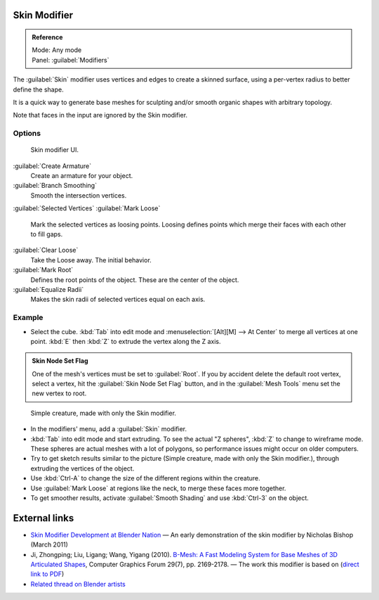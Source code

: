 
Skin Modifier
=============

.. admonition:: Reference
   :class: refbox

   | Mode:     Any mode
   | Panel:    :guilabel:`Modifiers`


The :guilabel:`Skin` modifier uses vertices and edges to create a skinned surface,
using a per-vertex radius to better define the shape.

It is a quick way to generate base meshes for sculpting and/or smooth organic shapes with
arbitrary topology.

Note that faces in the input are ignored by the Skin modifier.

Options
-------

.. figure:: /images/Doc-skin-ui.jpg
   :width: 300px
   :figwidth: 300px

   Skin modifier UI.


:guilabel:`Create Armature`
   Create an armature for your object.
:guilabel:`Branch Smoothing`
   Smooth the intersection vertices.

:guilabel:`Selected Vertices`
:guilabel:`Mark Loose`
   Mark the selected vertices as loosing points. Loosing defines points which merge their faces with each other to fill gaps.
:guilabel:`Clear Loose`
   Take the Loose away. The initial behavior.

:guilabel:`Mark Root`
   Defines the root points of the object. These are the center of the object.

:guilabel:`Equalize Radii`
   Makes the skin radii of selected vertices equal on each axis.


Example
-------

- Select the cube. :kbd:`Tab` into edit mode and :menuselection:`[Alt][M] --> At Center` to merge all vertices at one point. :kbd:`E` then :kbd:`Z` to extrude the vertex along the Z axis.

.. admonition:: Skin Node Set Flag
   :class: note

   One of the mesh's vertices must be set to :guilabel:`Root`\ .  If you by accident delete the default root vertex, select a vertex, hit the :guilabel:`Skin Node Set Flag` button, and in the :guilabel:`Mesh Tools` menu set the new vertex to root.


.. figure:: /images/Skin-header-00.jpg

   Simple creature, made with only the Skin modifier.


- In the modifiers' menu, add a :guilabel:`Skin` modifier.
- :kbd:`Tab` into edit mode and start extruding.  To see the actual "Z spheres", :kbd:`Z` to change to wireframe mode.  These spheres are actual meshes with a lot of polygons, so performance issues might occur on older computers.
- Try to get  sketch results similar to the picture (Simple creature, made with only the Skin modifier.), through extruding the vertices of the object.
- Use :kbd:`Ctrl-A` to change the size of the different regions within the creature.
- Use :guilabel:`Mark Loose` at regions like the neck, to merge these faces more together.
- To get smoother results, activate :guilabel:`Smooth Shading` and use :kbd:`Ctrl-3` on the object.


External links
==============

- `Skin Modifier Development at Blender Nation <http://www.blendernation.com/2011/03/11/skin-modifier-development/>`__ — An early demonstration of the skin modifier by Nicholas Bishop (March 2011)
- Ji, Zhongping; Liu, Ligang; Wang, Yigang (2010). `B-Mesh: A Fast Modeling System for Base Meshes of 3D Articulated Shapes <http://www.math.zju.edu.cn/ligangliu/CAGD/Projects/BMesh/>`__\ , Computer Graphics Forum 29(7), pp. 2169-2178. — The work this modifier is based on (\ `direct link to PDF <http://www.math.zju.edu.cn/ligangliu/CAGD/Projects/BMesh/Paper/BMesh.pdf>`__\ )
- `Related thread on Blender artists <http://blenderartists.org/forum/showthread.php?209551-B-mesh-modeling-tools-papers-better-than-zsfere>`__


